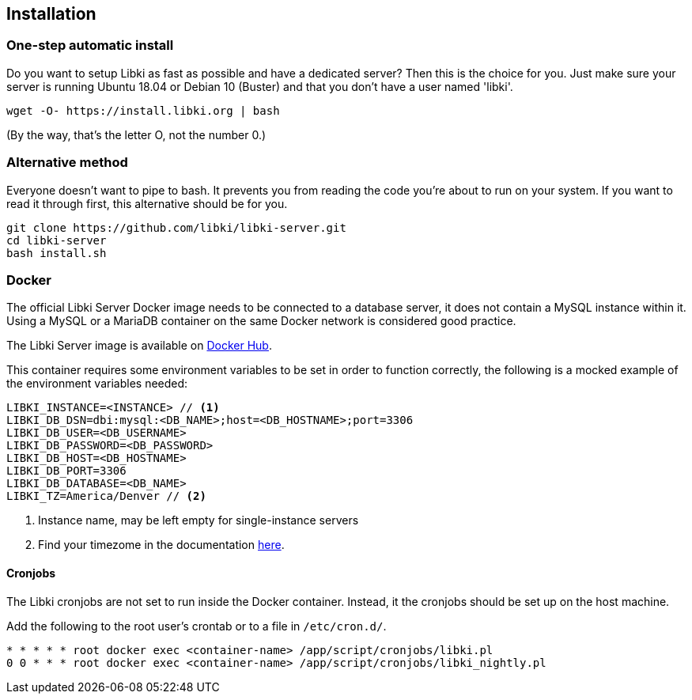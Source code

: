 == Installation

=== One-step automatic install

Do you want to setup Libki as fast as possible and have a dedicated server? Then this is the choice for you. Just make sure your server is running Ubuntu 18.04 or Debian 10 (Buster) and that you don't have a user named 'libki'.

[source,bash]
----
wget -O- https://install.libki.org | bash
----

(By the way, that's the letter O, not the number 0.)

=== Alternative method

Everyone doesn't want to pipe to bash. It prevents you from reading the code you're about to run on your system. If you want to read it through first, this alternative should be for you.

[source,bash]
----
git clone https://github.com/libki/libki-server.git
cd libki-server
bash install.sh
----

=== Docker

The official Libki Server Docker image needs to be connected to a database server, it does not contain a MySQL instance within it.
Using a MySQL or a MariaDB container on the same Docker network is considered good practice.

The Libki Server image is available on https://hub.docker.com/r/libki/libki-server[Docker Hub].

This container requires some environment variables to be set in order to function correctly, the following is a mocked example of the environment variables needed:
----
LIBKI_INSTANCE=<INSTANCE> // <1>
LIBKI_DB_DSN=dbi:mysql:<DB_NAME>;host=<DB_HOSTNAME>;port=3306
LIBKI_DB_USER=<DB_USERNAME>
LIBKI_DB_PASSWORD=<DB_PASSWORD>
LIBKI_DB_HOST=<DB_HOSTNAME>
LIBKI_DB_PORT=3306
LIBKI_DB_DATABASE=<DB_NAME>
LIBKI_TZ=America/Denver // <2>
----
<1> Instance name, may be left empty for single-instance servers
<2> Find your timezome in the documentation https://metacpan.org/pod/DateTime::TimeZone::Catalog[here].

==== Cronjobs

The Libki cronjobs are not set to run inside the Docker container. Instead, it the cronjobs should be set up on the host machine.

Add the following to the root user's crontab or to a file in `/etc/cron.d/`.

```
* * * * * root docker exec <container-name> /app/script/cronjobs/libki.pl
0 0 * * * root docker exec <container-name> /app/script/cronjobs/libki_nightly.pl
```
